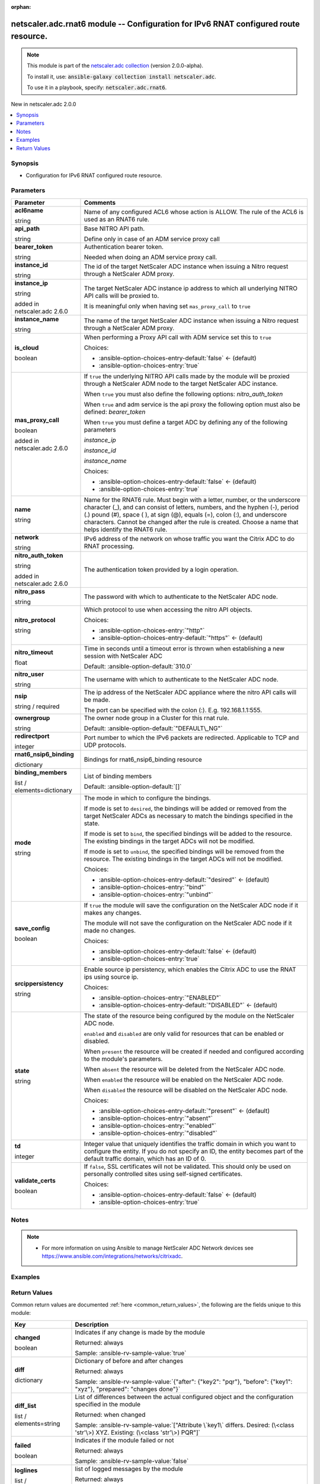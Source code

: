 
.. Document meta

:orphan:

.. |antsibull-internal-nbsp| unicode:: 0xA0
    :trim:

.. role:: ansible-attribute-support-label
.. role:: ansible-attribute-support-property
.. role:: ansible-attribute-support-full
.. role:: ansible-attribute-support-partial
.. role:: ansible-attribute-support-none
.. role:: ansible-attribute-support-na
.. role:: ansible-option-type
.. role:: ansible-option-elements
.. role:: ansible-option-required
.. role:: ansible-option-versionadded
.. role:: ansible-option-aliases
.. role:: ansible-option-choices
.. role:: ansible-option-choices-default-mark
.. role:: ansible-option-default-bold
.. role:: ansible-option-configuration
.. role:: ansible-option-returned-bold
.. role:: ansible-option-sample-bold

.. Anchors

.. _ansible_collections.netscaler.adc.rnat6_module:

.. Anchors: short name for ansible.builtin

.. Anchors: aliases



.. Title

netscaler.adc.rnat6 module -- Configuration for IPv6 RNAT configured route resource.
++++++++++++++++++++++++++++++++++++++++++++++++++++++++++++++++++++++++++++++++++++

.. Collection note

.. note::
    This module is part of the `netscaler.adc collection <https://galaxy.ansible.com/netscaler/adc>`_ (version 2.0.0-alpha).

    To install it, use: :code:`ansible-galaxy collection install netscaler.adc`.

    To use it in a playbook, specify: :code:`netscaler.adc.rnat6`.

.. version_added

.. rst-class:: ansible-version-added

New in netscaler.adc 2.0.0

.. contents::
   :local:
   :depth: 1

.. Deprecated


Synopsis
--------

.. Description

- Configuration for IPv6 RNAT configured route resource.


.. Aliases


.. Requirements






.. Options

Parameters
----------

.. rst-class:: ansible-option-table

.. list-table::
  :width: 100%
  :widths: auto
  :header-rows: 1

  * - Parameter
    - Comments

  * - .. raw:: html

        <div class="ansible-option-cell">
        <div class="ansibleOptionAnchor" id="parameter-acl6name"></div>

      .. _ansible_collections.netscaler.adc.rnat6_module__parameter-acl6name:

      .. rst-class:: ansible-option-title

      **acl6name**

      .. raw:: html

        <a class="ansibleOptionLink" href="#parameter-acl6name" title="Permalink to this option"></a>

      .. rst-class:: ansible-option-type-line

      :ansible-option-type:`string`

      .. raw:: html

        </div>

    - .. raw:: html

        <div class="ansible-option-cell">

      Name of any configured ACL6 whose action is ALLOW. The rule of the ACL6 is used as an RNAT6 rule.


      .. raw:: html

        </div>

  * - .. raw:: html

        <div class="ansible-option-cell">
        <div class="ansibleOptionAnchor" id="parameter-api_path"></div>

      .. _ansible_collections.netscaler.adc.rnat6_module__parameter-api_path:

      .. rst-class:: ansible-option-title

      **api_path**

      .. raw:: html

        <a class="ansibleOptionLink" href="#parameter-api_path" title="Permalink to this option"></a>

      .. rst-class:: ansible-option-type-line

      :ansible-option-type:`string`

      .. raw:: html

        </div>

    - .. raw:: html

        <div class="ansible-option-cell">

      Base NITRO API path.

      Define only in case of an ADM service proxy call


      .. raw:: html

        </div>

  * - .. raw:: html

        <div class="ansible-option-cell">
        <div class="ansibleOptionAnchor" id="parameter-bearer_token"></div>

      .. _ansible_collections.netscaler.adc.rnat6_module__parameter-bearer_token:

      .. rst-class:: ansible-option-title

      **bearer_token**

      .. raw:: html

        <a class="ansibleOptionLink" href="#parameter-bearer_token" title="Permalink to this option"></a>

      .. rst-class:: ansible-option-type-line

      :ansible-option-type:`string`

      .. raw:: html

        </div>

    - .. raw:: html

        <div class="ansible-option-cell">

      Authentication bearer token.

      Needed when doing an ADM service proxy call.


      .. raw:: html

        </div>

  * - .. raw:: html

        <div class="ansible-option-cell">
        <div class="ansibleOptionAnchor" id="parameter-instance_id"></div>

      .. _ansible_collections.netscaler.adc.rnat6_module__parameter-instance_id:

      .. rst-class:: ansible-option-title

      **instance_id**

      .. raw:: html

        <a class="ansibleOptionLink" href="#parameter-instance_id" title="Permalink to this option"></a>

      .. rst-class:: ansible-option-type-line

      :ansible-option-type:`string`

      .. raw:: html

        </div>

    - .. raw:: html

        <div class="ansible-option-cell">

      The id of the target NetScaler ADC instance when issuing a Nitro request through a NetScaler ADM proxy.


      .. raw:: html

        </div>

  * - .. raw:: html

        <div class="ansible-option-cell">
        <div class="ansibleOptionAnchor" id="parameter-instance_ip"></div>

      .. _ansible_collections.netscaler.adc.rnat6_module__parameter-instance_ip:

      .. rst-class:: ansible-option-title

      **instance_ip**

      .. raw:: html

        <a class="ansibleOptionLink" href="#parameter-instance_ip" title="Permalink to this option"></a>

      .. rst-class:: ansible-option-type-line

      :ansible-option-type:`string`

      :ansible-option-versionadded:`added in netscaler.adc 2.6.0`


      .. raw:: html

        </div>

    - .. raw:: html

        <div class="ansible-option-cell">

      The target NetScaler ADC instance ip address to which all underlying NITRO API calls will be proxied to.

      It is meaningful only when having set \ :literal:`mas\_proxy\_call`\  to \ :literal:`true`\ 


      .. raw:: html

        </div>

  * - .. raw:: html

        <div class="ansible-option-cell">
        <div class="ansibleOptionAnchor" id="parameter-instance_name"></div>

      .. _ansible_collections.netscaler.adc.rnat6_module__parameter-instance_name:

      .. rst-class:: ansible-option-title

      **instance_name**

      .. raw:: html

        <a class="ansibleOptionLink" href="#parameter-instance_name" title="Permalink to this option"></a>

      .. rst-class:: ansible-option-type-line

      :ansible-option-type:`string`

      .. raw:: html

        </div>

    - .. raw:: html

        <div class="ansible-option-cell">

      The name of the target NetScaler ADC instance when issuing a Nitro request through a NetScaler ADM proxy.


      .. raw:: html

        </div>

  * - .. raw:: html

        <div class="ansible-option-cell">
        <div class="ansibleOptionAnchor" id="parameter-is_cloud"></div>

      .. _ansible_collections.netscaler.adc.rnat6_module__parameter-is_cloud:

      .. rst-class:: ansible-option-title

      **is_cloud**

      .. raw:: html

        <a class="ansibleOptionLink" href="#parameter-is_cloud" title="Permalink to this option"></a>

      .. rst-class:: ansible-option-type-line

      :ansible-option-type:`boolean`

      .. raw:: html

        </div>

    - .. raw:: html

        <div class="ansible-option-cell">

      When performing a Proxy API call with ADM service set this to \ :literal:`true`\ 


      .. rst-class:: ansible-option-line

      :ansible-option-choices:`Choices:`

      - :ansible-option-choices-entry-default:`false` :ansible-option-choices-default-mark:`← (default)`
      - :ansible-option-choices-entry:`true`


      .. raw:: html

        </div>

  * - .. raw:: html

        <div class="ansible-option-cell">
        <div class="ansibleOptionAnchor" id="parameter-mas_proxy_call"></div>

      .. _ansible_collections.netscaler.adc.rnat6_module__parameter-mas_proxy_call:

      .. rst-class:: ansible-option-title

      **mas_proxy_call**

      .. raw:: html

        <a class="ansibleOptionLink" href="#parameter-mas_proxy_call" title="Permalink to this option"></a>

      .. rst-class:: ansible-option-type-line

      :ansible-option-type:`boolean`

      :ansible-option-versionadded:`added in netscaler.adc 2.6.0`


      .. raw:: html

        </div>

    - .. raw:: html

        <div class="ansible-option-cell">

      If \ :literal:`true`\  the underlying NITRO API calls made by the module will be proxied through a NetScaler ADM node to the target NetScaler ADC instance.

      When \ :literal:`true`\  you must also define the following options: \ :emphasis:`nitro\_auth\_token`\ 

      When \ :literal:`true`\  and adm service is the api proxy the following option must also be defined: \ :emphasis:`bearer\_token`\ 

      When \ :literal:`true`\  you must define a target ADC by defining any of the following parameters

      \ :emphasis:`instance\_ip`\ 

      \ :emphasis:`instance\_id`\ 

      \ :emphasis:`instance\_name`\ 


      .. rst-class:: ansible-option-line

      :ansible-option-choices:`Choices:`

      - :ansible-option-choices-entry-default:`false` :ansible-option-choices-default-mark:`← (default)`
      - :ansible-option-choices-entry:`true`


      .. raw:: html

        </div>

  * - .. raw:: html

        <div class="ansible-option-cell">
        <div class="ansibleOptionAnchor" id="parameter-name"></div>

      .. _ansible_collections.netscaler.adc.rnat6_module__parameter-name:

      .. rst-class:: ansible-option-title

      **name**

      .. raw:: html

        <a class="ansibleOptionLink" href="#parameter-name" title="Permalink to this option"></a>

      .. rst-class:: ansible-option-type-line

      :ansible-option-type:`string`

      .. raw:: html

        </div>

    - .. raw:: html

        <div class="ansible-option-cell">

      Name for the RNAT6 rule. Must begin with a letter, number, or the underscore character (\_), and can consist of letters, numbers, and the hyphen (-), period (.) pound (#), space ( ), at sign (@), equals (=), colon (:), and underscore characters. Cannot be changed after the rule is created. Choose a name that helps identify the RNAT6 rule.


      .. raw:: html

        </div>

  * - .. raw:: html

        <div class="ansible-option-cell">
        <div class="ansibleOptionAnchor" id="parameter-network"></div>

      .. _ansible_collections.netscaler.adc.rnat6_module__parameter-network:

      .. rst-class:: ansible-option-title

      **network**

      .. raw:: html

        <a class="ansibleOptionLink" href="#parameter-network" title="Permalink to this option"></a>

      .. rst-class:: ansible-option-type-line

      :ansible-option-type:`string`

      .. raw:: html

        </div>

    - .. raw:: html

        <div class="ansible-option-cell">

      IPv6 address of the network on whose traffic you want the Citrix ADC to do RNAT processing.


      .. raw:: html

        </div>

  * - .. raw:: html

        <div class="ansible-option-cell">
        <div class="ansibleOptionAnchor" id="parameter-nitro_auth_token"></div>

      .. _ansible_collections.netscaler.adc.rnat6_module__parameter-nitro_auth_token:

      .. rst-class:: ansible-option-title

      **nitro_auth_token**

      .. raw:: html

        <a class="ansibleOptionLink" href="#parameter-nitro_auth_token" title="Permalink to this option"></a>

      .. rst-class:: ansible-option-type-line

      :ansible-option-type:`string`

      :ansible-option-versionadded:`added in netscaler.adc 2.6.0`


      .. raw:: html

        </div>

    - .. raw:: html

        <div class="ansible-option-cell">

      The authentication token provided by a login operation.


      .. raw:: html

        </div>

  * - .. raw:: html

        <div class="ansible-option-cell">
        <div class="ansibleOptionAnchor" id="parameter-nitro_pass"></div>

      .. _ansible_collections.netscaler.adc.rnat6_module__parameter-nitro_pass:

      .. rst-class:: ansible-option-title

      **nitro_pass**

      .. raw:: html

        <a class="ansibleOptionLink" href="#parameter-nitro_pass" title="Permalink to this option"></a>

      .. rst-class:: ansible-option-type-line

      :ansible-option-type:`string`

      .. raw:: html

        </div>

    - .. raw:: html

        <div class="ansible-option-cell">

      The password with which to authenticate to the NetScaler ADC node.


      .. raw:: html

        </div>

  * - .. raw:: html

        <div class="ansible-option-cell">
        <div class="ansibleOptionAnchor" id="parameter-nitro_protocol"></div>

      .. _ansible_collections.netscaler.adc.rnat6_module__parameter-nitro_protocol:

      .. rst-class:: ansible-option-title

      **nitro_protocol**

      .. raw:: html

        <a class="ansibleOptionLink" href="#parameter-nitro_protocol" title="Permalink to this option"></a>

      .. rst-class:: ansible-option-type-line

      :ansible-option-type:`string`

      .. raw:: html

        </div>

    - .. raw:: html

        <div class="ansible-option-cell">

      Which protocol to use when accessing the nitro API objects.


      .. rst-class:: ansible-option-line

      :ansible-option-choices:`Choices:`

      - :ansible-option-choices-entry:`"http"`
      - :ansible-option-choices-entry-default:`"https"` :ansible-option-choices-default-mark:`← (default)`


      .. raw:: html

        </div>

  * - .. raw:: html

        <div class="ansible-option-cell">
        <div class="ansibleOptionAnchor" id="parameter-nitro_timeout"></div>

      .. _ansible_collections.netscaler.adc.rnat6_module__parameter-nitro_timeout:

      .. rst-class:: ansible-option-title

      **nitro_timeout**

      .. raw:: html

        <a class="ansibleOptionLink" href="#parameter-nitro_timeout" title="Permalink to this option"></a>

      .. rst-class:: ansible-option-type-line

      :ansible-option-type:`float`

      .. raw:: html

        </div>

    - .. raw:: html

        <div class="ansible-option-cell">

      Time in seconds until a timeout error is thrown when establishing a new session with NetScaler ADC


      .. rst-class:: ansible-option-line

      :ansible-option-default-bold:`Default:` :ansible-option-default:`310.0`

      .. raw:: html

        </div>

  * - .. raw:: html

        <div class="ansible-option-cell">
        <div class="ansibleOptionAnchor" id="parameter-nitro_user"></div>

      .. _ansible_collections.netscaler.adc.rnat6_module__parameter-nitro_user:

      .. rst-class:: ansible-option-title

      **nitro_user**

      .. raw:: html

        <a class="ansibleOptionLink" href="#parameter-nitro_user" title="Permalink to this option"></a>

      .. rst-class:: ansible-option-type-line

      :ansible-option-type:`string`

      .. raw:: html

        </div>

    - .. raw:: html

        <div class="ansible-option-cell">

      The username with which to authenticate to the NetScaler ADC node.


      .. raw:: html

        </div>

  * - .. raw:: html

        <div class="ansible-option-cell">
        <div class="ansibleOptionAnchor" id="parameter-nsip"></div>

      .. _ansible_collections.netscaler.adc.rnat6_module__parameter-nsip:

      .. rst-class:: ansible-option-title

      **nsip**

      .. raw:: html

        <a class="ansibleOptionLink" href="#parameter-nsip" title="Permalink to this option"></a>

      .. rst-class:: ansible-option-type-line

      :ansible-option-type:`string` / :ansible-option-required:`required`

      .. raw:: html

        </div>

    - .. raw:: html

        <div class="ansible-option-cell">

      The ip address of the NetScaler ADC appliance where the nitro API calls will be made.

      The port can be specified with the colon (:). E.g. 192.168.1.1:555.


      .. raw:: html

        </div>

  * - .. raw:: html

        <div class="ansible-option-cell">
        <div class="ansibleOptionAnchor" id="parameter-ownergroup"></div>

      .. _ansible_collections.netscaler.adc.rnat6_module__parameter-ownergroup:

      .. rst-class:: ansible-option-title

      **ownergroup**

      .. raw:: html

        <a class="ansibleOptionLink" href="#parameter-ownergroup" title="Permalink to this option"></a>

      .. rst-class:: ansible-option-type-line

      :ansible-option-type:`string`

      .. raw:: html

        </div>

    - .. raw:: html

        <div class="ansible-option-cell">

      The owner node group in a Cluster for this rnat rule.


      .. rst-class:: ansible-option-line

      :ansible-option-default-bold:`Default:` :ansible-option-default:`"DEFAULT\_NG"`

      .. raw:: html

        </div>

  * - .. raw:: html

        <div class="ansible-option-cell">
        <div class="ansibleOptionAnchor" id="parameter-redirectport"></div>

      .. _ansible_collections.netscaler.adc.rnat6_module__parameter-redirectport:

      .. rst-class:: ansible-option-title

      **redirectport**

      .. raw:: html

        <a class="ansibleOptionLink" href="#parameter-redirectport" title="Permalink to this option"></a>

      .. rst-class:: ansible-option-type-line

      :ansible-option-type:`integer`

      .. raw:: html

        </div>

    - .. raw:: html

        <div class="ansible-option-cell">

      Port number to which the IPv6 packets are redirected. Applicable to TCP and UDP protocols.


      .. raw:: html

        </div>

  * - .. raw:: html

        <div class="ansible-option-cell">
        <div class="ansibleOptionAnchor" id="parameter-rnat6_nsip6_binding"></div>

      .. _ansible_collections.netscaler.adc.rnat6_module__parameter-rnat6_nsip6_binding:

      .. rst-class:: ansible-option-title

      **rnat6_nsip6_binding**

      .. raw:: html

        <a class="ansibleOptionLink" href="#parameter-rnat6_nsip6_binding" title="Permalink to this option"></a>

      .. rst-class:: ansible-option-type-line

      :ansible-option-type:`dictionary`

      .. raw:: html

        </div>

    - .. raw:: html

        <div class="ansible-option-cell">

      Bindings for rnat6\_nsip6\_binding resource


      .. raw:: html

        </div>
    
  * - .. raw:: html

        <div class="ansible-option-indent"></div><div class="ansible-option-cell">
        <div class="ansibleOptionAnchor" id="parameter-rnat6_nsip6_binding/binding_members"></div>

      .. _ansible_collections.netscaler.adc.rnat6_module__parameter-rnat6_nsip6_binding/binding_members:

      .. rst-class:: ansible-option-title

      **binding_members**

      .. raw:: html

        <a class="ansibleOptionLink" href="#parameter-rnat6_nsip6_binding/binding_members" title="Permalink to this option"></a>

      .. rst-class:: ansible-option-type-line

      :ansible-option-type:`list` / :ansible-option-elements:`elements=dictionary`

      .. raw:: html

        </div>

    - .. raw:: html

        <div class="ansible-option-indent-desc"></div><div class="ansible-option-cell">

      List of binding members


      .. rst-class:: ansible-option-line

      :ansible-option-default-bold:`Default:` :ansible-option-default:`[]`

      .. raw:: html

        </div>

  * - .. raw:: html

        <div class="ansible-option-indent"></div><div class="ansible-option-cell">
        <div class="ansibleOptionAnchor" id="parameter-rnat6_nsip6_binding/mode"></div>

      .. _ansible_collections.netscaler.adc.rnat6_module__parameter-rnat6_nsip6_binding/mode:

      .. rst-class:: ansible-option-title

      **mode**

      .. raw:: html

        <a class="ansibleOptionLink" href="#parameter-rnat6_nsip6_binding/mode" title="Permalink to this option"></a>

      .. rst-class:: ansible-option-type-line

      :ansible-option-type:`string`

      .. raw:: html

        </div>

    - .. raw:: html

        <div class="ansible-option-indent-desc"></div><div class="ansible-option-cell">

      The mode in which to configure the bindings.

      If mode is set to \ :literal:`desired`\ , the bindings will be added or removed from the target NetScaler ADCs as necessary to match the bindings specified in the state.

      If mode is set to \ :literal:`bind`\ , the specified bindings will be added to the resource. The existing bindings in the target ADCs will not be modified.

      If mode is set to \ :literal:`unbind`\ , the specified bindings will be removed from the resource. The existing bindings in the target ADCs will not be modified.


      .. rst-class:: ansible-option-line

      :ansible-option-choices:`Choices:`

      - :ansible-option-choices-entry-default:`"desired"` :ansible-option-choices-default-mark:`← (default)`
      - :ansible-option-choices-entry:`"bind"`
      - :ansible-option-choices-entry:`"unbind"`


      .. raw:: html

        </div>


  * - .. raw:: html

        <div class="ansible-option-cell">
        <div class="ansibleOptionAnchor" id="parameter-save_config"></div>

      .. _ansible_collections.netscaler.adc.rnat6_module__parameter-save_config:

      .. rst-class:: ansible-option-title

      **save_config**

      .. raw:: html

        <a class="ansibleOptionLink" href="#parameter-save_config" title="Permalink to this option"></a>

      .. rst-class:: ansible-option-type-line

      :ansible-option-type:`boolean`

      .. raw:: html

        </div>

    - .. raw:: html

        <div class="ansible-option-cell">

      If \ :literal:`true`\  the module will save the configuration on the NetScaler ADC node if it makes any changes.

      The module will not save the configuration on the NetScaler ADC node if it made no changes.


      .. rst-class:: ansible-option-line

      :ansible-option-choices:`Choices:`

      - :ansible-option-choices-entry-default:`false` :ansible-option-choices-default-mark:`← (default)`
      - :ansible-option-choices-entry:`true`


      .. raw:: html

        </div>

  * - .. raw:: html

        <div class="ansible-option-cell">
        <div class="ansibleOptionAnchor" id="parameter-srcippersistency"></div>

      .. _ansible_collections.netscaler.adc.rnat6_module__parameter-srcippersistency:

      .. rst-class:: ansible-option-title

      **srcippersistency**

      .. raw:: html

        <a class="ansibleOptionLink" href="#parameter-srcippersistency" title="Permalink to this option"></a>

      .. rst-class:: ansible-option-type-line

      :ansible-option-type:`string`

      .. raw:: html

        </div>

    - .. raw:: html

        <div class="ansible-option-cell">

      Enable source ip persistency, which enables the Citrix ADC to use the RNAT ips using source ip.


      .. rst-class:: ansible-option-line

      :ansible-option-choices:`Choices:`

      - :ansible-option-choices-entry:`"ENABLED"`
      - :ansible-option-choices-entry-default:`"DISABLED"` :ansible-option-choices-default-mark:`← (default)`


      .. raw:: html

        </div>

  * - .. raw:: html

        <div class="ansible-option-cell">
        <div class="ansibleOptionAnchor" id="parameter-state"></div>

      .. _ansible_collections.netscaler.adc.rnat6_module__parameter-state:

      .. rst-class:: ansible-option-title

      **state**

      .. raw:: html

        <a class="ansibleOptionLink" href="#parameter-state" title="Permalink to this option"></a>

      .. rst-class:: ansible-option-type-line

      :ansible-option-type:`string`

      .. raw:: html

        </div>

    - .. raw:: html

        <div class="ansible-option-cell">

      The state of the resource being configured by the module on the NetScaler ADC node.

      \ :literal:`enabled`\  and \ :literal:`disabled`\  are only valid for resources that can be enabled or disabled.

      When \ :literal:`present`\  the resource will be created if needed and configured according to the module's parameters.

      When \ :literal:`absent`\  the resource will be deleted from the NetScaler ADC node.

      When \ :literal:`enabled`\  the resource will be enabled on the NetScaler ADC node.

      When \ :literal:`disabled`\  the resource will be disabled on the NetScaler ADC node.


      .. rst-class:: ansible-option-line

      :ansible-option-choices:`Choices:`

      - :ansible-option-choices-entry-default:`"present"` :ansible-option-choices-default-mark:`← (default)`
      - :ansible-option-choices-entry:`"absent"`
      - :ansible-option-choices-entry:`"enabled"`
      - :ansible-option-choices-entry:`"disabled"`


      .. raw:: html

        </div>

  * - .. raw:: html

        <div class="ansible-option-cell">
        <div class="ansibleOptionAnchor" id="parameter-td"></div>

      .. _ansible_collections.netscaler.adc.rnat6_module__parameter-td:

      .. rst-class:: ansible-option-title

      **td**

      .. raw:: html

        <a class="ansibleOptionLink" href="#parameter-td" title="Permalink to this option"></a>

      .. rst-class:: ansible-option-type-line

      :ansible-option-type:`integer`

      .. raw:: html

        </div>

    - .. raw:: html

        <div class="ansible-option-cell">

      Integer value that uniquely identifies the traffic domain in which you want to configure the entity. If you do not specify an ID, the entity becomes part of the default traffic domain, which has an ID of 0.


      .. raw:: html

        </div>

  * - .. raw:: html

        <div class="ansible-option-cell">
        <div class="ansibleOptionAnchor" id="parameter-validate_certs"></div>

      .. _ansible_collections.netscaler.adc.rnat6_module__parameter-validate_certs:

      .. rst-class:: ansible-option-title

      **validate_certs**

      .. raw:: html

        <a class="ansibleOptionLink" href="#parameter-validate_certs" title="Permalink to this option"></a>

      .. rst-class:: ansible-option-type-line

      :ansible-option-type:`boolean`

      .. raw:: html

        </div>

    - .. raw:: html

        <div class="ansible-option-cell">

      If \ :literal:`false`\ , SSL certificates will not be validated. This should only be used on personally controlled sites using self-signed certificates.


      .. rst-class:: ansible-option-line

      :ansible-option-choices:`Choices:`

      - :ansible-option-choices-entry-default:`false` :ansible-option-choices-default-mark:`← (default)`
      - :ansible-option-choices-entry:`true`


      .. raw:: html

        </div>


.. Attributes


.. Notes

Notes
-----

.. note::
   - For more information on using Ansible to manage NetScaler ADC Network devices see \ https://www.ansible.com/integrations/networks/citrixadc\ .

.. Seealso


.. Examples

Examples
--------

.. code-block:: yaml+jinja

    




.. Facts


.. Return values

Return Values
-------------
Common return values are documented :ref:`here <common_return_values>`, the following are the fields unique to this module:

.. rst-class:: ansible-option-table

.. list-table::
  :width: 100%
  :widths: auto
  :header-rows: 1

  * - Key
    - Description

  * - .. raw:: html

        <div class="ansible-option-cell">
        <div class="ansibleOptionAnchor" id="return-changed"></div>

      .. _ansible_collections.netscaler.adc.rnat6_module__return-changed:

      .. rst-class:: ansible-option-title

      **changed**

      .. raw:: html

        <a class="ansibleOptionLink" href="#return-changed" title="Permalink to this return value"></a>

      .. rst-class:: ansible-option-type-line

      :ansible-option-type:`boolean`

      .. raw:: html

        </div>

    - .. raw:: html

        <div class="ansible-option-cell">

      Indicates if any change is made by the module


      .. rst-class:: ansible-option-line

      :ansible-option-returned-bold:`Returned:` always

      .. rst-class:: ansible-option-line
      .. rst-class:: ansible-option-sample

      :ansible-option-sample-bold:`Sample:` :ansible-rv-sample-value:`true`


      .. raw:: html

        </div>


  * - .. raw:: html

        <div class="ansible-option-cell">
        <div class="ansibleOptionAnchor" id="return-diff"></div>

      .. _ansible_collections.netscaler.adc.rnat6_module__return-diff:

      .. rst-class:: ansible-option-title

      **diff**

      .. raw:: html

        <a class="ansibleOptionLink" href="#return-diff" title="Permalink to this return value"></a>

      .. rst-class:: ansible-option-type-line

      :ansible-option-type:`dictionary`

      .. raw:: html

        </div>

    - .. raw:: html

        <div class="ansible-option-cell">

      Dictionary of before and after changes


      .. rst-class:: ansible-option-line

      :ansible-option-returned-bold:`Returned:` always

      .. rst-class:: ansible-option-line
      .. rst-class:: ansible-option-sample

      :ansible-option-sample-bold:`Sample:` :ansible-rv-sample-value:`{"after": {"key2": "pqr"}, "before": {"key1": "xyz"}, "prepared": "changes done"}`


      .. raw:: html

        </div>


  * - .. raw:: html

        <div class="ansible-option-cell">
        <div class="ansibleOptionAnchor" id="return-diff_list"></div>

      .. _ansible_collections.netscaler.adc.rnat6_module__return-diff_list:

      .. rst-class:: ansible-option-title

      **diff_list**

      .. raw:: html

        <a class="ansibleOptionLink" href="#return-diff_list" title="Permalink to this return value"></a>

      .. rst-class:: ansible-option-type-line

      :ansible-option-type:`list` / :ansible-option-elements:`elements=string`

      .. raw:: html

        </div>

    - .. raw:: html

        <div class="ansible-option-cell">

      List of differences between the actual configured object and the configuration specified in the module


      .. rst-class:: ansible-option-line

      :ansible-option-returned-bold:`Returned:` when changed

      .. rst-class:: ansible-option-line
      .. rst-class:: ansible-option-sample

      :ansible-option-sample-bold:`Sample:` :ansible-rv-sample-value:`["Attribute \`key1\` differs. Desired: (\<class 'str'\>) XYZ. Existing: (\<class 'str'\>) PQR"]`


      .. raw:: html

        </div>


  * - .. raw:: html

        <div class="ansible-option-cell">
        <div class="ansibleOptionAnchor" id="return-failed"></div>

      .. _ansible_collections.netscaler.adc.rnat6_module__return-failed:

      .. rst-class:: ansible-option-title

      **failed**

      .. raw:: html

        <a class="ansibleOptionLink" href="#return-failed" title="Permalink to this return value"></a>

      .. rst-class:: ansible-option-type-line

      :ansible-option-type:`boolean`

      .. raw:: html

        </div>

    - .. raw:: html

        <div class="ansible-option-cell">

      Indicates if the module failed or not


      .. rst-class:: ansible-option-line

      :ansible-option-returned-bold:`Returned:` always

      .. rst-class:: ansible-option-line
      .. rst-class:: ansible-option-sample

      :ansible-option-sample-bold:`Sample:` :ansible-rv-sample-value:`false`


      .. raw:: html

        </div>


  * - .. raw:: html

        <div class="ansible-option-cell">
        <div class="ansibleOptionAnchor" id="return-loglines"></div>

      .. _ansible_collections.netscaler.adc.rnat6_module__return-loglines:

      .. rst-class:: ansible-option-title

      **loglines**

      .. raw:: html

        <a class="ansibleOptionLink" href="#return-loglines" title="Permalink to this return value"></a>

      .. rst-class:: ansible-option-type-line

      :ansible-option-type:`list` / :ansible-option-elements:`elements=string`

      .. raw:: html

        </div>

    - .. raw:: html

        <div class="ansible-option-cell">

      list of logged messages by the module


      .. rst-class:: ansible-option-line

      :ansible-option-returned-bold:`Returned:` always

      .. rst-class:: ansible-option-line
      .. rst-class:: ansible-option-sample

      :ansible-option-sample-bold:`Sample:` :ansible-rv-sample-value:`["message 1", "message 2"]`


      .. raw:: html

        </div>



..  Status (Presently only deprecated)


.. Authors

Authors
~~~~~~~

- Sumanth Lingappa (@sumanth-lingappa)



.. Extra links

Collection links
~~~~~~~~~~~~~~~~

.. raw:: html

  <p class="ansible-links">
    <a href="http://example.com/issue/tracker" aria-role="button" target="_blank" rel="noopener external">Issue Tracker</a>
    <a href="http://example.com" aria-role="button" target="_blank" rel="noopener external">Homepage</a>
    <a href="http://example.com/repository" aria-role="button" target="_blank" rel="noopener external">Repository (Sources)</a>
  </p>

.. Parsing errors

